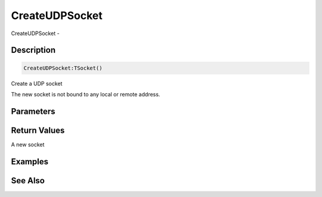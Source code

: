 .. _func_network_createudpsocket:

===============
CreateUDPSocket
===============

CreateUDPSocket - 

Description
===========

.. code-block:: blitzmax

    CreateUDPSocket:TSocket()

Create a UDP socket

The new socket is not bound to any local or remote address.

Parameters
==========

Return Values
=============

A new socket

Examples
========

See Also
========



